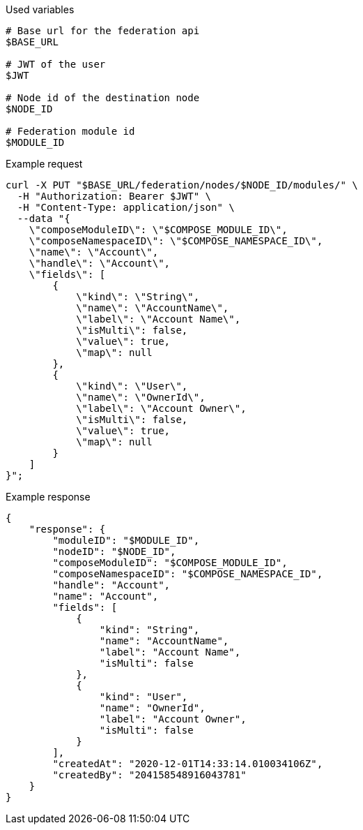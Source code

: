 .Used variables
[source,bash]
----
# Base url for the federation api
$BASE_URL

# JWT of the user
$JWT

# Node id of the destination node
$NODE_ID

# Federation module id
$MODULE_ID
----

.Example request
[source,bash]
----
curl -X PUT "$BASE_URL/federation/nodes/$NODE_ID/modules/" \
  -H "Authorization: Bearer $JWT" \
  -H "Content-Type: application/json" \
  --data "{
    \"composeModuleID\": \"$COMPOSE_MODULE_ID\",
    \"composeNamespaceID\": \"$COMPOSE_NAMESPACE_ID\",
    \"name\": \"Account\",
    \"handle\": \"Account\",
    \"fields\": [
        {
            \"kind\": \"String\",
            \"name\": \"AccountName\",
            \"label\": \"Account Name\",
            \"isMulti\": false,
            \"value\": true,
            \"map\": null
        },
        {
            \"kind\": \"User\",
            \"name\": \"OwnerId\",
            \"label\": \"Account Owner\",
            \"isMulti\": false,
            \"value\": true,
            \"map\": null
        }
    ]
}";
----

.Example response
[source,bash]
----
{
    "response": {
        "moduleID": "$MODULE_ID",
        "nodeID": "$NODE_ID",
        "composeModuleID": "$COMPOSE_MODULE_ID",
        "composeNamespaceID": "$COMPOSE_NAMESPACE_ID",
        "handle": "Account",
        "name": "Account",
        "fields": [
            {
                "kind": "String",
                "name": "AccountName",
                "label": "Account Name",
                "isMulti": false
            },
            {
                "kind": "User",
                "name": "OwnerId",
                "label": "Account Owner",
                "isMulti": false
            }
        ],
        "createdAt": "2020-12-01T14:33:14.010034106Z",
        "createdBy": "204158548916043781"
    }
}
----
